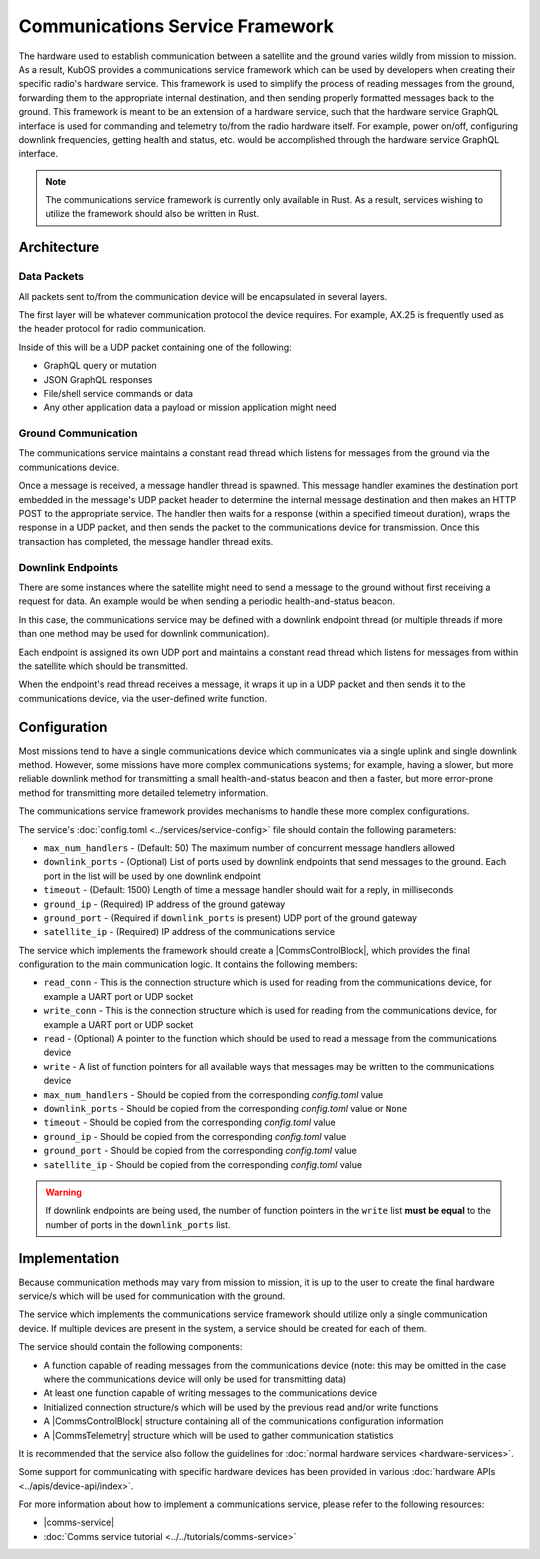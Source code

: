 Communications Service Framework
================================

The hardware used to establish communication between a satellite and the ground varies wildly from
mission to mission.
As a result, KubOS provides a communications service framework which can be used by developers when
creating their specific radio's hardware service.
This framework is used to simplify the process of reading messages from the ground, forwarding them
to the appropriate internal destination, and then sending properly formatted messages back to the
ground.
This framework is meant to be an extension of a hardware service, such that the hardware service GraphQL interface is used for commanding and telemetry to/from the radio hardware itself.
For example, power on/off, configuring downlink frequencies, getting health and status, etc. would be accomplished through the hardware service GraphQL interface.

.. note::

    The communications service framework is currently only available in Rust. As a result, services
    wishing to utilize the framework should also be written in Rust.

Architecture
------------

.. figure:: ../../images/comms_arch.png
    :align: center

Data Packets
~~~~~~~~~~~~

All packets sent to/from the communication device will be encapsulated in several layers.

.. uml::

    @startuml

    package "Radio Protocol" {
        package "UDP" {
            rectangle "Message Data"
        }
    }

    @enduml

The first layer will be whatever communication protocol the device requires.
For example, AX.25 is frequently used as the header protocol for radio communication.

Inside of this will be a UDP packet containing one of the following:

- GraphQL query or mutation
- JSON GraphQL responses
- File/shell service commands or data
- Any other application data a payload or mission application might need

Ground Communication
~~~~~~~~~~~~~~~~~~~~

The communications service maintains a constant read thread which listens for messages from the
ground via the communications device.

Once a message is received, a message handler thread is spawned. This message handler examines the destination
port embedded in the message's UDP packet header to determine the internal message destination
and then makes an HTTP POST to the appropriate service.
The handler then waits for a response (within a specified timeout duration), wraps the response in a
UDP packet, and then sends the packet to the communications device for transmission.
Once this transaction has completed, the message handler thread exits.

.. uml::

    @startuml

    hide footbox

    actor "Ground Station" as ground
    participant Radio

    ground -> Radio : 1. Send command to satellite

    box "Communications Service" #LightBlue
        participant "Read Thread" as read

        Radio <- read : 2. Read data packets from radio
        read -> read : 3. Deframe data packets
        read -> read : 4. Reassemble data packet

        create "Message Handler" as handler
        read -> handler : 5. Spawn new message handler
        activate handler
    end box

    participant "Kubos Service" as service

    handler -> service : 6. Posts GraphQL query/mutation to service
    service -> handler : 7. Return result of query/mutation
    handler -> handler : 8. Wrap result in UDP packet
    handler -> Radio : 9. Send response packet to radio
    destroy handler

    Radio -> ground : 10. Send response packet to ground


    @enduml

Downlink Endpoints
~~~~~~~~~~~~~~~~~~

There are some instances where the satellite might need to send a message to the ground without
first receiving a request for data.
An example would be when sending a periodic health-and-status beacon.

In this case, the communications service may be defined with a downlink endpoint thread (or multiple
threads if more than one method may be used for downlink communication).

Each endpoint is assigned its own UDP port and maintains a constant read thread which listens for
messages from within the satellite which should be transmitted.

When the endpoint's read thread receives a message, it wraps it up in a UDP packet and then sends
it to the communications device, via the user-defined write function.

.. uml::

    @startuml

    hide footbox

    actor "Mission application" as app
    participant "Communications Service\nDownlink Endpoint" as downlink
    participant Radio
    actor "Ground Station" as ground

    app -> downlink : 1. Send data to downlink endpoint
    downlink -> downlink : 2. Wrap data in UDP packet
    downlink -> Radio : 3. Send data packet to radio
    Radio -> ground : 4. Send data packet to ground

    @enduml

Configuration
-------------

Most missions tend to have a single communications device which communicates via a single uplink
and single downlink method.
However, some missions have more complex communications systems; for example, having a slower, but
more reliable downlink method for transmitting a small health-and-status beacon and then a faster,
but more error-prone method for transmitting more detailed telemetry information.

The communications service framework provides mechanisms to handle these more complex
configurations.

The service's :doc:`config.toml <../services/service-config>` file should contain the following parameters:

- ``max_num_handlers`` - (Default: 50) The maximum number of concurrent message handlers allowed
- ``downlink_ports`` - (Optional) List of ports used by downlink endpoints that send messages to the
  ground. Each port in the list will be used by one downlink endpoint
- ``timeout`` - (Default: 1500) Length of time a message handler should wait for a reply, in milliseconds
- ``ground_ip`` - (Required) IP address of the ground gateway
- ``ground_port`` - (Required if ``downlink_ports`` is present) UDP port of the ground gateway
- ``satellite_ip`` - (Required) IP address of the communications service

The service which implements the framework should create a |CommsControlBlock|, which
provides the final configuration to the main communication logic.
It contains the following members:

- ``read_conn`` - This is the connection structure which is used for reading from the communications
  device, for example a UART port or UDP socket
- ``write_conn`` - This is the connection structure which is used for reading from the
  communications device, for example a UART port or UDP socket
- ``read`` - (Optional) A pointer to the function which should be used to read a message from the
  communications device
- ``write`` - A list of function pointers for all available ways that messages may be written to
  the communications device
- ``max_num_handlers`` - Should be copied from the corresponding `config.toml` value
- ``downlink_ports`` - Should be copied from the corresponding `config.toml` value or ``None``
- ``timeout`` - Should be copied from the corresponding `config.toml` value
- ``ground_ip`` - Should be copied from the corresponding `config.toml` value
- ``ground_port`` - Should be copied from the corresponding `config.toml` value
- ``satellite_ip`` - Should be copied from the corresponding `config.toml` value

.. warning::

    If downlink endpoints are being used, the number of function pointers in the ``write`` list
    **must be equal** to the number of ports in the ``downlink_ports`` list.


Implementation
--------------

Because communication methods may vary from mission to mission, it is up to the user to create the
final hardware service/s which will be used for communication with the ground.

The service which implements the communications service framework should utilize only a single
communication device.
If multiple devices are present in the system, a service should be created for each of them.

The service should contain the following components:

- A function capable of reading messages from the communications device
  (note: this may be omitted in the case where the communications device will only be used for
  transmitting data)
- At least one function capable of writing messages to the communications device
- Initialized connection structure/s which will be used by the previous read and/or write functions
- A |CommsControlBlock| structure containing all of the communications configuration
  information
- A |CommsTelemetry| structure which will be used to gather communication statistics

It is recommended that the service also follow the guidelines for
:doc:`normal hardware services <hardware-services>`.

Some support for communicating with specific hardware devices has been provided in various
:doc:`hardware APIs <../apis/device-api/index>`.

For more information about how to implement a communications service, please refer to the following
resources:

- |comms-service|
- :doc:`Comms service tutorial <../../tutorials/comms-service>`

.. |comms-service| raw:: html

    <a href="../../rust-docs/comms_service/index.html" target="_blank">Framework Rust documentation</a>

.. |CommsControlBlock| raw:: html

    <a href="../../rust-docs/comms_service/struct.CommsControlBlock.html" target="_blank">CommsControlBlock</a>

.. |CommsTelemetry| raw:: html

    <a href="../../rust-docs/comms_service/struct.CommsTelemetry.html" target="_blank">CommsTelemetry</a>
